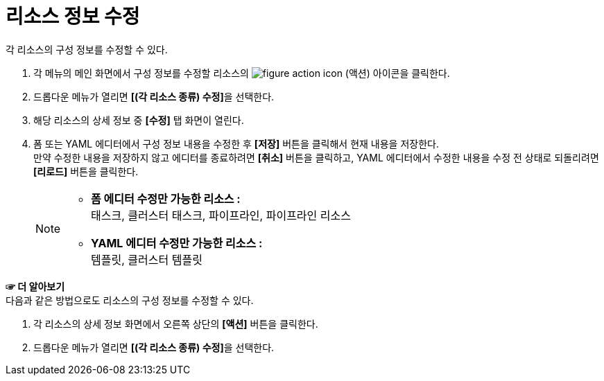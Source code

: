 = 리소스 정보 수정

각 리소스의 구성 정보를 수정할 수 있다.

. 각 메뉴의 메인 화면에서 구성 정보를 수정할 리소스의 image:../images/figure_action_icon.png[]
(액션) 아이콘을 클릭한다.
. 드롭다운 메뉴가 열리면 **[(각 리소스 종류) 수정]**을 선택한다.
. 해당 리소스의 상세 정보 중 *[수정]* 탭 화면이 열린다.
. 폼 또는 YAML 에디터에서 구성 정보 내용을 수정한 후 *[저장]* 버튼을 클릭해서 현재 내용을 저장한다. +
만약 수정한 내용을 저장하지 않고 에디터를 종료하려면 *[취소]* 버튼을 클릭하고, YAML 에디터에서 수정한 내용을 수정 전 상태로 되돌리려면 *[리로드]* 버튼을 클릭한다.
+
[NOTE]
====
* *폼 에디터 수정만 가능한 리소스 :* +
태스크, 클러스터 태스크, 파이프라인, 파이프라인 리소스
* *YAML 에디터 수정만 가능한 리소스 :* +
템플릿, 클러스터 템플릿
====

*☞ 더 알아보기* +
다음과 같은 방법으로도 리소스의 구성 정보를 수정할 수 있다.

. 각 리소스의 상세 정보 화면에서 오른쪽 상단의 *[액션]* 버튼을 클릭한다.
. 드롭다운 메뉴가 열리면 **[(각 리소스 종류) 수정]**을 선택한다.




